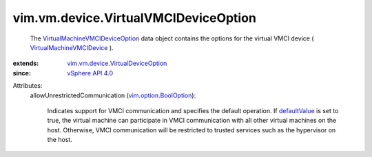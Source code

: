 .. _defaultValue: ../../../vim/option/BoolOption.rst#defaultValue

.. _vSphere API 4.0: ../../../vim/version.rst#vimversionversion4

.. _vim.option.BoolOption: ../../../vim/option/BoolOption.rst

.. _VirtualMachineVMCIDevice: ../../../vim/vm/device/VirtualVMCIDevice.rst

.. _VirtualMachineVMCIDeviceOption: ../../../vim/vm/device/VirtualVMCIDeviceOption.rst

.. _vim.vm.device.VirtualDeviceOption: ../../../vim/vm/device/VirtualDeviceOption.rst


vim.vm.device.VirtualVMCIDeviceOption
=====================================
  The `VirtualMachineVMCIDeviceOption`_ data object contains the options for the virtual VMCI device ( `VirtualMachineVMCIDevice`_ ).
:extends: vim.vm.device.VirtualDeviceOption_
:since: `vSphere API 4.0`_

Attributes:
    allowUnrestrictedCommunication (`vim.option.BoolOption`_):

       Indicates support for VMCI communication and specifies the default operation. If `defaultValue`_ is set to true, the virtual machine can participate in VMCI communication with all other virtual machines on the host. Otherwise, VMCI communication will be restricted to trusted services such as the hypervisor on the host.
